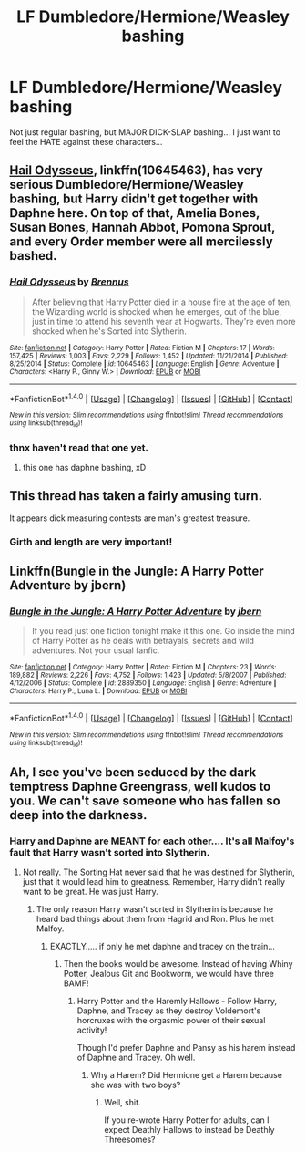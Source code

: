 #+TITLE: LF Dumbledore/Hermione/Weasley bashing

* LF Dumbledore/Hermione/Weasley bashing
:PROPERTIES:
:Author: PokeMaster420
:Score: 0
:DateUnix: 1499336257.0
:DateShort: 2017-Jul-06
:FlairText: Request
:END:
Not just regular bashing, but MAJOR DICK-SLAP bashing... I just want to feel the HATE against these characters...


** [[https://m.fanfiction.net/s/10645463/1/][Hail Odysseus]], linkffn(10645463), has very serious Dumbledore/Hermione/Weasley bashing, but Harry didn't get together with Daphne here. On top of that, Amelia Bones, Susan Bones, Hannah Abbot, Pomona Sprout, and every Order member were all mercilessly bashed.
:PROPERTIES:
:Author: InquisitorCOC
:Score: 5
:DateUnix: 1499345807.0
:DateShort: 2017-Jul-06
:END:

*** [[http://www.fanfiction.net/s/10645463/1/][*/Hail Odysseus/*]] by [[https://www.fanfiction.net/u/4577618/Brennus][/Brennus/]]

#+begin_quote
  After believing that Harry Potter died in a house fire at the age of ten, the Wizarding world is shocked when he emerges, out of the blue, just in time to attend his seventh year at Hogwarts. They're even more shocked when he's Sorted into Slytherin.
#+end_quote

^{/Site/: [[http://www.fanfiction.net/][fanfiction.net]] *|* /Category/: Harry Potter *|* /Rated/: Fiction M *|* /Chapters/: 17 *|* /Words/: 157,425 *|* /Reviews/: 1,003 *|* /Favs/: 2,229 *|* /Follows/: 1,452 *|* /Updated/: 11/21/2014 *|* /Published/: 8/25/2014 *|* /Status/: Complete *|* /id/: 10645463 *|* /Language/: English *|* /Genre/: Adventure *|* /Characters/: <Harry P., Ginny W.> *|* /Download/: [[http://www.ff2ebook.com/old/ffn-bot/index.php?id=10645463&source=ff&filetype=epub][EPUB]] or [[http://www.ff2ebook.com/old/ffn-bot/index.php?id=10645463&source=ff&filetype=mobi][MOBI]]}

--------------

*FanfictionBot*^{1.4.0} *|* [[[https://github.com/tusing/reddit-ffn-bot/wiki/Usage][Usage]]] | [[[https://github.com/tusing/reddit-ffn-bot/wiki/Changelog][Changelog]]] | [[[https://github.com/tusing/reddit-ffn-bot/issues/][Issues]]] | [[[https://github.com/tusing/reddit-ffn-bot/][GitHub]]] | [[[https://www.reddit.com/message/compose?to=tusing][Contact]]]

^{/New in this version: Slim recommendations using/ ffnbot!slim! /Thread recommendations using/ linksub(thread_id)!}
:PROPERTIES:
:Author: FanfictionBot
:Score: 1
:DateUnix: 1499345823.0
:DateShort: 2017-Jul-06
:END:


*** thnx haven't read that one yet.
:PROPERTIES:
:Author: PokeMaster420
:Score: 1
:DateUnix: 1499353697.0
:DateShort: 2017-Jul-06
:END:

**** this one has daphne bashing, xD
:PROPERTIES:
:Author: LoL_KK
:Score: 1
:DateUnix: 1499396031.0
:DateShort: 2017-Jul-07
:END:


** This thread has taken a fairly amusing turn.

It appears dick measuring contests are man's greatest treasure.
:PROPERTIES:
:Score: 2
:DateUnix: 1499348829.0
:DateShort: 2017-Jul-06
:END:

*** Girth and length are very important!
:PROPERTIES:
:Author: PokeMaster420
:Score: 3
:DateUnix: 1499353684.0
:DateShort: 2017-Jul-06
:END:


** Linkffn(Bungle in the Jungle: A Harry Potter Adventure by jbern)
:PROPERTIES:
:Author: WetBananas
:Score: 2
:DateUnix: 1499353876.0
:DateShort: 2017-Jul-06
:END:

*** [[http://www.fanfiction.net/s/2889350/1/][*/Bungle in the Jungle: A Harry Potter Adventure/*]] by [[https://www.fanfiction.net/u/940359/jbern][/jbern/]]

#+begin_quote
  If you read just one fiction tonight make it this one. Go inside the mind of Harry Potter as he deals with betrayals, secrets and wild adventures. Not your usual fanfic.
#+end_quote

^{/Site/: [[http://www.fanfiction.net/][fanfiction.net]] *|* /Category/: Harry Potter *|* /Rated/: Fiction M *|* /Chapters/: 23 *|* /Words/: 189,882 *|* /Reviews/: 2,226 *|* /Favs/: 4,752 *|* /Follows/: 1,423 *|* /Updated/: 5/8/2007 *|* /Published/: 4/12/2006 *|* /Status/: Complete *|* /id/: 2889350 *|* /Language/: English *|* /Genre/: Adventure *|* /Characters/: Harry P., Luna L. *|* /Download/: [[http://www.ff2ebook.com/old/ffn-bot/index.php?id=2889350&source=ff&filetype=epub][EPUB]] or [[http://www.ff2ebook.com/old/ffn-bot/index.php?id=2889350&source=ff&filetype=mobi][MOBI]]}

--------------

*FanfictionBot*^{1.4.0} *|* [[[https://github.com/tusing/reddit-ffn-bot/wiki/Usage][Usage]]] | [[[https://github.com/tusing/reddit-ffn-bot/wiki/Changelog][Changelog]]] | [[[https://github.com/tusing/reddit-ffn-bot/issues/][Issues]]] | [[[https://github.com/tusing/reddit-ffn-bot/][GitHub]]] | [[[https://www.reddit.com/message/compose?to=tusing][Contact]]]

^{/New in this version: Slim recommendations using/ ffnbot!slim! /Thread recommendations using/ linksub(thread_id)!}
:PROPERTIES:
:Author: FanfictionBot
:Score: 1
:DateUnix: 1499353922.0
:DateShort: 2017-Jul-06
:END:


** Ah, I see you've been seduced by the dark temptress Daphne Greengrass, well kudos to you. We can't save someone who has fallen so deep into the darkness.
:PROPERTIES:
:Author: LoL_KK
:Score: 2
:DateUnix: 1499340026.0
:DateShort: 2017-Jul-06
:END:

*** Harry and Daphne are MEANT for each other.... It's all Malfoy's fault that Harry wasn't sorted into Slytherin.
:PROPERTIES:
:Author: PokeMaster420
:Score: 1
:DateUnix: 1499344541.0
:DateShort: 2017-Jul-06
:END:

**** Not really. The Sorting Hat never said that he was destined for Slytherin, just that it would lead him to greatness. Remember, Harry didn't really want to be great. He was just Harry.
:PROPERTIES:
:Author: ModernDayWeeaboo
:Score: 4
:DateUnix: 1499347614.0
:DateShort: 2017-Jul-06
:END:

***** The only reason Harry wasn't sorted in Slytherin is because he heard bad things about them from Hagrid and Ron. Plus he met Malfoy.
:PROPERTIES:
:Author: Quoba
:Score: 4
:DateUnix: 1499353049.0
:DateShort: 2017-Jul-06
:END:

****** EXACTLY..... if only he met daphne and tracey on the train...
:PROPERTIES:
:Author: PokeMaster420
:Score: 2
:DateUnix: 1499353758.0
:DateShort: 2017-Jul-06
:END:

******* Then the books would be awesome. Instead of having Whiny Potter, Jealous Git and Bookworm, we would have three BAMF!
:PROPERTIES:
:Author: Quoba
:Score: 1
:DateUnix: 1499356410.0
:DateShort: 2017-Jul-06
:END:

******** Harry Potter and the Haremly Hallows - Follow Harry, Daphne, and Tracey as they destroy Voldemort's horcruxes with the orgasmic power of their sexual activity!

Though I'd prefer Daphne and Pansy as his harem instead of Daphne and Tracey. Oh well.
:PROPERTIES:
:Score: 3
:DateUnix: 1499358573.0
:DateShort: 2017-Jul-06
:END:

********* Why a Harem? Did Hermione get a Harem because she was with two boys?
:PROPERTIES:
:Author: Quoba
:Score: 1
:DateUnix: 1499361930.0
:DateShort: 2017-Jul-06
:END:

********** Well, shit.

If you re-wrote Harry Potter for adults, can I expect Deathly Hallows to instead be Deathly Threesomes?
:PROPERTIES:
:Score: 2
:DateUnix: 1499362998.0
:DateShort: 2017-Jul-06
:END:
